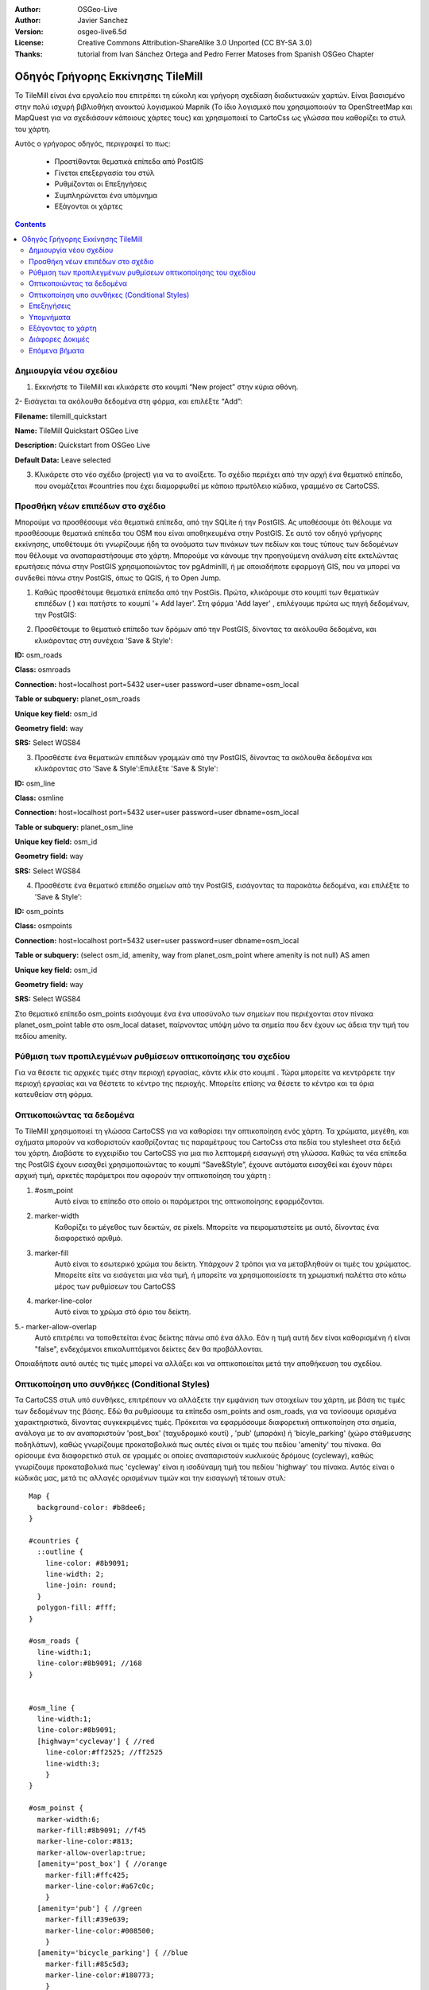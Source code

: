 :Author: OSGeo-Live
:Author: Javier Sanchez
:Version: osgeo-live6.5d
:License: Creative Commons Attribution-ShareAlike 3.0 Unported  (CC BY-SA 3.0)
:Thanks: tutorial from Ivan Sánchez Ortega and Pedro Ferrer Matoses from Spanish OSGeo Chapter

.. image:: ../../images/project_logos/logo-tilemill.png
  :scale: 75 %
  :alt: project logo
  :align: right

********************************************************************************
Οδηγός Γρήγορης Εκκίνησης TileMill 
********************************************************************************

Το TileMill είναι ένα εργαλείο που επιτρέπει τη εύκολη και γρήγορη σχεδίαση διαδικτυακών χαρτών. Είναι βασισμένο στην πολύ ισχυρή βιβλιοθήκη ανοικτού λογισμικού Mapnik (Το ίδιο λογισμικό που χρησιμοποιούν τα OpenStreetMap και MapQuest για να σχεδιάσουν κάποιους χάρτες τους) και χρησιμοποιεί το CartoCss ως γλώσσα που καθορίζει το στυλ του χάρτη.

Αυτός ο γρήγορος οδηγός, περιγραφεί το πως:

  * Προστίθονται θεματικά επίπεδα από PostGIS
  * Γίνεται επεξεργασία του στύλ
  * Ρυθμίζονται οι Επεξηγήσεις
  * Συμπληρώνεται ένα υπόμνημα
  * Εξάγονται οι χάρτες

.. contents:: Contents
  
Δημιουργία νέου σχεδίου
================================================================================

1. Εκκινήστε το TileMill και κλικάρετε στο κουμπί “New project” στην κύρια οθόνη.

.. image:: ../../images/screenshots/1024x768/tilemill_newproject.png
   :scale: 70 %


2- Εισάγεται τα ακόλουθα δεδομένα στη φόρμα, και επιλέξτε “Add”:

.. image:: ../../images/screenshots/1024x768/tilemill_projectinfo.png
   :scale: 70 %


**Filename:**	tilemill_quickstart

**Name:**	TileMill Quickstart OSGeo Live

**Description:**	Quickstart from OSGeo Live

**Default Data:**	Leave selected


3. Κλικάρετε στο νέο σχέδιο (project) για να το ανοίξετε. Το σχέδιο περιέχει από την αρχή ένα θεματικό επίπεδο, που ονομάζεται #countries που έχει διαμορφωθεί με κάποιο πρωτόλειο κώδικα, γραμμένο σε CartoCSS.


Προσθήκη νέων επιπέδων στο σχέδιο
================================================================================
Μπορούμε να προσθέσουμε νέα θεματικά επίπεδα, από την SQLite ή την PostGIS. Ας υποθέσουμε ότι θέλουμε να προσθέσουμε θεματικά επίπεδα του OSM που είναι αποθηκευμένα στην PostGIS. Σε αυτό τον οδηγό γρήγορης εκκίνησης, υποθέτουμε ότι γνωρίζουμε ήδη τα ονοόματα των πινάκων των πεδίων και τους τύπους των δεδομένων που θέλουμε να αναπαραστήσουμε στο χάρτη. Μπορούμε να κάνουμε την προηγούμενη ανάλυση είτε εκτελώντας ερωτήσεις πάνω στην PostGIS χρησιμοποιώντας τον pgAdminIII, ή με οποιαδήποτε εφαρμογή GIS, που να μπορεί να συνδεθεί πάνω στην PostGIS, όπως το QGIS, ή το Open Jump.

1. Καθώς προσθέτουμε θεματικά επίπεδα από την PostGis. Πρώτα, κλικάρουμε στο κουμπί των θεματικών επιπέδων ( |LAYER|) και πατήστε το κουμπί '+ Add layer'. Στη φόρμα 'Add layer' , επιλέγουμε πρώτα ως πηγή δεδομένων, την PostGIS:

.. |LAYER| image:: ../../images/screenshots/1024x768/tilemill_layerbtn.png

.. image:: ../../images/screenshots/1024x768/tilemill_addpostgis.png
   :scale: 70 %

2. Προσθέτουμε το θεματικό επίπεδο των δρόμων από την PostGIS, δίνοντας τα ακόλουθα δεδομένα, και κλικάροντας στη συνέχεια 'Save & Style':

**ID:**	osm_roads

**Class:**	osmroads

**Connection:**	host=localhost port=5432 user=user password=user dbname=osm_local

**Table or subquery:**	planet_osm_roads

**Unique key field:**	osm_id

**Geometry field:**	way

**SRS:**	Select WGS84

3. Προσθέστε ένα θεματικών επιπέδων γραμμών από την PostGIS, δίνοντας τα ακόλουθα δεδομένα και κλικάροντας στο 'Save & Style':Επιλέξτε 'Save & Style':

**ID:**	osm_line

**Class:**	osmline

**Connection:**	host=localhost port=5432 user=user password=user dbname=osm_local

**Table or subquery:**	planet_osm_line

**Unique key field:**	osm_id

**Geometry field:**	way

**SRS:**	Select WGS84

4. Προσθέστε ένα θεματικό επιπέδο σημείων από την PostGIS, εισάγοντας τα παρακάτω δεδομένα, και επιλέξτε το 'Save & Style':

**ID:**	osm_points

**Class:**	osmpoints

**Connection:**	host=localhost port=5432 user=user password=user dbname=osm_local

**Table or subquery:**	(select osm_id, amenity, way from planet_osm_point where amenity is not null) AS amen

**Unique key field:**	osm_id

**Geometry field:**	way

**SRS:**	Select WGS84

Στο θεματικό επίπεδο osm_points εισάγουμε ένα ένα υποσύνολο των σημείων που περιέχονται στον πίνακα planet_osm_point table στο osm_local dataset, παίρνοντας υπόψη μόνο τα σημεία που δεν έχουν ως άδεια την τιμή του πεδίου amenity. 

Ρύθμιση των προπιλεγμένων ρυθμίσεων οπτικοποίησης του σχεδίου
================================================================================
Για να θέσετε τις αρχικές τιμές στην περιοχή εργασίας, κάντε κλίκ στο κουμπί |TOOLS|. Τώρα μπορείτε να κεντράρετε την περιοχή εργασίας και να θέστετε το κέντρο της περιοχής. Μπορείτε επίσης να θέσετε το κέντρο και τα όρια κατευθείαν στη φόρμα.

.. |TOOLS| image:: ../../images/screenshots/1024x768/tilemill_confbtn.png

.. image:: ../../images/screenshots/1024x768/tilemill_project_settings.png
   :scale: 70 %

Οπτικοποιώντας τα δεδομένα
================================================================================
Το TileMill χρησιμοποιεί τη γλώσσα CartoCSS για να καθορίσει την οπτικοποίηση ενός χάρτη. Τα χρώματα, μεγέθη, και σχήματα μπορούν να καθοριστούν καοθρίζοντας τις παραμέτρους του CartoCss στα πεδία του stylesheet στα δεξιά του χάρτη. Διαβάστε το εγχειρίδιο του CartoCSS για μια πιο λεπτομερή εισαγωγή στη γλώσσα.
Καθώς τα νέα επίπεδα της PostGIS έχουν εισαχθεί χρησιμοποιώντας το κουμπί “Save&Style”, έχουνε αυτόματα εισαχθεί και έχουν πάρει αρχική τιμή, αρκετές παράμετροι που αφορούν την οπτικοποίηση του χάρτη :

1. #osm_point
	Αυτό είναι το επίπεδο στο οποίο οι παράμετροι της οπτικοποίησης εφαρμόζονται.
2. marker-width
	Καθορίζει το μέγεθος των δεικτών, σε pixels. Μπορείτε να πειραματιστείτε με αυτό, δίνοντας ένα διαφορετικό αριθμό.
3. marker-fill
	Αυτό είναι το εσωτερικό χρώμα του δείκτη. Υπάρχουν 2 τρόποι για να μεταβληθούν οι τιμές του χρώματος. Μπορείτε είτε να εισάγεται μια νέα τιμή, ή μπορείτε να χρησιμοποιείσετε τη χρωματική παλέττα στο κάτω μέρος των ρυθμίσεων του CartoCSS

4. marker-line-color
	Αυτό είναι το χρώμα στό όριο του δείκτη.

5.- marker-allow-overlap
 Αυτό επιτρέπει να τοποθετείται ένας δείκτης πάνω από ένα άλλο. Εάν η τιμή αυτή δεν είναι καθορισμένη ή είναι "false", ενδεχόμενοι επικαλυπτόμενοι δείκτες δεν θα προβάλλονται.

Οποιαδήποτε αυτό αυτές τις τιμές μπορεί να αλλάξει και να οπτικοποιείται μετά την αποθήκευση του σχεδίου.


Οπτικοποίηση υπο συνθήκες (Conditional Styles)
================================================================================
Τα CartoCSS στυλ υπό συνθήκες, επιτρέπουν να αλλάξετε την εμφάνιση των στοιχείων του χάρτη, με βάση τις τιμές των δεδομένων της βάσης. Εδώ θα ρυθμίσουμε τα επίπεδα osm_points and osm_roads, για να τονίσουμε ορισμένα χαρακτηριστικά, δίνοντας συγκεκριμένες τιμές.
Πρόκειται να εφαρμόσουμε διαφορετική οπτικοποίηση στα σημεία, ανάλογα με το αν αναπαριστούν 'post_box' (ταχυδρομικό κουτί) , 'pub' (μπαράκι) ή 'bicyle_parking' (χώρο στάθμευσης ποδηλάτων), καθώς γνωρίζουμε προκαταβολικά πως αυτές είναι οι τιμές του πεδίου 'amenity' του πίνακα.
Θα ορίσουμε ένα διαφορετικό στυλ σε γραμμές οι οποίες αναπαριστούν κυκλικούς δρόμους (cycleway), καθώς γνωρίζουμε προκαταβολικά πως 'cycleway' είναι η ισοδύναμη τιμή του πεδίου 'highway' του πίνακα.
Αυτός είναι ο κώδικάς μας, μετά τις αλλαγές ορισμένων τιμών και την εισαγωγή τέτοιων στυλ:

::

	Map {
	  background-color: #b8dee6;
	}

	#countries {
	  ::outline {
	    line-color: #8b9091;
	    line-width: 2;
	    line-join: round;
	  }
	  polygon-fill: #fff;
	}
	
	#osm_roads {
	  line-width:1;
	  line-color:#8b9091; //168
	}
	
	
	#osm_line {
	  line-width:1;
	  line-color:#8b9091;
	  [highway='cycleway'] { //red
	    line-color:#ff2525; //ff2525
	    line-width:3;
	    }
	}
	
	#osm_poinst {
	  marker-width:6;
	  marker-fill:#8b9091; //f45
	  marker-line-color:#813;
	  marker-allow-overlap:true;
	  [amenity='post_box'] { //orange
	    marker-fill:#ffc425;
	    marker-line-color:#a67c0c;
	    }
	  [amenity='pub'] { //green
	    marker-fill:#39e639;
	    marker-line-color:#008500;
	    }
	  [amenity='bicycle_parking'] { //blue
	    marker-fill:#85c5d3;
	    marker-line-color:#180773;
	    }
	}
	
	

.. image:: ../../images/screenshots/1024x768/tilemill_customizedview.png
   :scale: 70 %

Επεξηγήσεις
================================================================================

Οι επεξηγήσεις σας επιτρέπουν να κάνετε το χάρτη να περιέχει δυναμικό περιεχόμενο το οποίο εμφανίζεται όταν ο χρήστης περνά τον κέρσορα του ποντικιού πάνω από ένα σημείο ενδιαφέροντος ή όταν κάνει κλικ σε κάποιο σημείο του χάρτη. Μπορούν να περιέχουν HTML και είναι χρήσιμες για να εμφανίζουν επιπρόσθετα δεδομένα, εικόνες και άλλο περιεχόμενο.

1. Ανοίξτε τον πίνακα "Templates" κλικάροντας στο κουμπί 'pointer' κάτω αριστερά ( |POINTER|
) 

.. |POINTER| image:: ../../images/screenshots/1024x768/tilemill_pointerbtn.png

2. Κάντε κλικ στην καρτέλα “Teaser”. Το περιεχόμενο της καρτέλας Teaser εμφανίζεται όταν περνάτε πάνω από ένα χαρακτηρικό και το πλήρες περιχόμενο όταν κλικάρετε σε ένα χαρακτηριστικό. Μπορείτε να χρησιμοποιείσετε το πεδίο 'Location' για να ορίσετε να φορτώνετε το περιεχόμενο μιας διεύθυνσης (URL) όταν ένα πεδίο κλικάρεται.

3. Επιλέξτε το θεματικό επίπεδο 'osm_point' για να το χρησιμοποιήσετε για διάδραση. Το TileMill υποστηρίζει μόνο ένα διαδραστικό θεματικό επίπεδο αυτή τη στιγμή.
4. Τα πεδία των δεδομένων για το θεματικό επίπεδο, μέσα σε αγκύλες. Αυτές οι αγκύλες θα αντικατασταθούν από δεδομένα όταν θα χρησιμοποιείτε το χάρτη. Εντοπίστε τα πεδία που θέλετε να χρησιμοποιείσετε.

5. Γράψτε το πρότυπό σας χρησιμοποιώντας τις αγκύλες. Επικολήστε τον ακόλουθο κώδικα μέσα στο πεδίο Teaser και χρησιμοποιείστε την προεπισκόπηση για να βεβαιωθείτε πως φαίνεται καλό:

::

	Type:{{{amenity}}}<br/>
	Name:{{{name}}}

.. image:: ../../images/screenshots/1024x768/tilemill_teaser_frm.png
   :scale: 70 %

6. Κάντε κλικ στο “Save” για να αποθηκεύσετε τις ρυθμίσεις και να ανανεώσετε το χάρτη. Κλείστε την καρτέλα, πατώντας το κουμπί τερματισμού (X) ή το πλήκτρο ESC στο πληκτρολόγιο. Περάστε το ποντίκι πάνω από μερικά σημεία για να δείτε τις επεξηγήσεις.


.. image:: ../../images/screenshots/1024x768/tilemill_tooltip.png
   :scale: 70 %


Υπομνήματα
================================================================================

Ένα υπόμνημα υπάρχει πάντα σε ένα χάρτη και είναι χρήσιμο καθώς περιέχει τίτλους, περιγραφές και επεξηγήσεις για το περιεχόμενο του χάρτη. Το περιεχόμενο μπορεί να είναι είτε HTML, ή μια εικόνα.

Ας προσθέσουμε ένα υπόμνημα που περιγράφει τις θεματικές πληροφορίες που περιέχει ο χάρτης.

#. Ανοίξε την καρτέλα 'Templates' κλικάρωντας κάτω αριστερά στο κουμπί με σχήμα βέλους
#. Η καρτέλα Legend είναι ανοιχτή ως προεπιλογή.
#. Προσθέστε το κείμενο/html-κείμενο του υπομνήματος στο πεδίο Legend:

::

	<strong>OSGeo Live TileMill Quick Start</strong><br/>Points locate different amenities in Nottingham</br>

.. image:: ../../images/screenshots/1024x768/tilemill_legend_text.png
   :scale: 70 %

#. Κάντε κλικ στο "Save" και κλείστε την καρτέλα. Θα δείτε τώρα το υπόμνημά σας στην κάτω δεξιά γωνία του χάρτη.

.. image:: ../../images/screenshots/1024x768/tilemill_legend.png
   :scale: 70 %


Εξάγοντας το χάρτη
================================================================================
Το TileMill μπορεί να εξάγει το χάρτη σε τύπο δεδομένων MBTiles, PNG, PDF, SVG, ή Mapnik XML. Μια πλήρης λίστα και περιγραφή υπάρχει στο:`Exporting documentation <http://mapbox.com/tilemill/docs/manual/exporting/>`_

Εάν θέλετε να εξάγετε σε MBTiles:

#. Κάντε κλικ στο κουμπί “Export”. Ένα μενού θα εμφανιστεί.
#. Επιλέξτε “MBTiles”. Το παράθυρο θα καλέσει το εργαλείο εξαγωγής.
#. Επιλέξτε ένα "Ονομα Αρχείου”“. Το όνομα του σχεδίου θα τοποθετηθεί εκεί ως προεπιλογή.
#. Eπιλέξτε το επίπεδο εστίασης. Θέστε τη μεγαλύτερη εστίαση σε 1, τραβώντας το αριστερό τέλος στο δεξί. Θέστε την εγγύτερη εστίαση σε 6, τραβώντας το δεξί τέλος στα αριστερά.
#. Επιλέξτε το κέντρο (Center) του χάρτη. Αυτό καθορίζει το κέντρο της αρχής του χάρτη και το επίπεδο εστίασης του χάρτη όταν φορτώνεται για πρώτη φορά. Μπορείτε να θέσετε αυτές τις τιμές χειροκίνητα, ή κάνοντας κλικ σε ένα σημείο στην προεπισκόπηση του χάρτη. Εστιάστε στο επίπεδο 3 και κάντε κλικ στο κέντρο των Ηνωμένων Πολιτειών.
#. Επιλέξτε το χάρτη “Bounds”. Αυτή είναι η περιοχή του χάρτη που θα εξαχθεί. Ως προεπιλογή, όλος ο κόσμος είναι επιλεγμένος. Εάν ο χάρτης σας περιλαμβάνει μια μικρότερη περιοχή του πλανητη, μπορείτε να εξοικονομήσετε χρόνο και χώρο στο δίσκο κόβοντας (crop) τη συγκεκριμένη περιοχή. Αυτό μπορεί να γίνει, εισάγωντας τιμές στα πεδία των ορίων του χάρτη (Bounds) ή κρατώντας πατημένο το πλήκτρο SHIFT,  ενώ ταυτόχρονα με πατημένο κλικ, τραβάτε το χάρτη. Αφήστε στην προεπιλεγμένη επιλογή.
#. Κάντε κλικ στο κουμπί “Export”.
#. Όταν η διαδικασία της εξαγωγής ολοκληρωθεί, η μπάρα που παρουσιάζει την πρόοδο της διαδικασίας θα αντικατασταθεί από το κουμπί αποθήκευση (Save). Αυτή η ενέργεια θα αποθηκεύσει ένα αντίγραφο του αρχείου τοπικά, σε μια τοποθεσία στο δίσκο που εσείς θα καθορίσετε.


.. image:: ../../images/screenshots/1024x768/tilemill_viewexports.png
   :scale: 70 %
   
Μπορείτε να επιστρέψετε στην αρχική σελίδα, επιλέγοντας οποιαδήποτε στιγμή :menuselection:`Help --> Welcome` από την μπάρα των επιλογών.

Διάφορες Δοκιμές 
================================================================================

Εδώ είναι μερικά πράγματα που μπορείτε να δοκίμασετε :

#. Προσπαθείστε να κάνετε αλλαγές σε σταθερά ή στυλ που εμφανίζονται υπό συνθήκη
#. Προσπαθείστε να εισάγετε δεδομένα από άλλες πηγές, όπως ένα αρχείο τύπου .CSV ή sqlite ( Μπορείτε να διαβάζετε την on-line τεκμηρίωση του TileMill <http://mapbox.com/tilemill/docs/crashcourse/introduction/>`_)


Επόμενα βήματα
================================================================================

Αυτό είναι μόλις το πρώτο βήμα στο δρόμο για να χρησιμοποιήσετε το TileMill. Υπάρχει πολύ περισσότερο - και σημαντικότερο - υλικό (και δυνατότητες) για να εξερευνήσετε:

* Μπορείτε να πάρετε πληρέστερη βοήθεια από το περιβάλλον, πατώντας το κουμπί της βοήθειας (|HELP|)

.. |HELP| image:: ../../images/screenshots/1024x768/tilemill_helpbtn.png

* Μάθετε περισσότερα για τη γλώσσα cartocss στην `Τεκμηρίωση του API <http://mapbox.com/carto/api/2.1.0/>`_

* Μάθετε πώς να τρέξετε το `TileMill σαν υπηρεσία του Ubuntu <http://mapbox.com/tilemill/docs/guides/ubuntu-service/>`_



